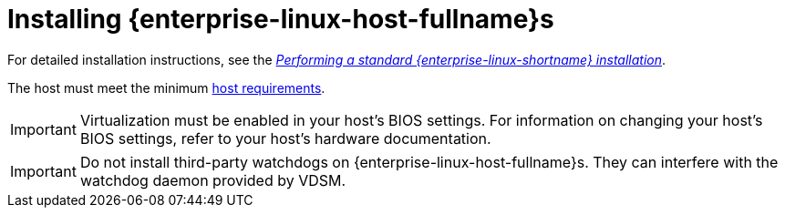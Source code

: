 [id='Installing_Red_Hat_Enterprise_Linux_Hosts_{context}']
= Installing {enterprise-linux-host-fullname}s

ifdef::rhv-doc[]
A {enterprise-linux-host-fullname} is based on a standard basic installation of {enterprise-linux} 8 on a physical server, with the `{enterprise-linux} Server` and `{virt-product-fullname}` subscriptions attached.
endif::[]
ifdef::ovirt-doc[]
A {enterprise-linux-host-fullname} is based on a standard basic installation of {enterprise-linux} 8 on a physical server, with the `{enterprise-linux} Server` and `{virt-product-fullname}` repositories enabled.
endif::[]

For detailed installation instructions, see the link:{URL_rhel_docs_latest}html/performing_a_standard_rhel_installation/index.html[_Performing a standard {enterprise-linux-shortname} installation_].

The host must meet the minimum link:https://access.redhat.com/documentation/en-us/red_hat_virtualization/4.4-beta/html/planning_and_prerequisites_guide/rhv_requirements#host-requirements[host requirements].

[IMPORTANT]
====
Virtualization must be enabled in your host's BIOS settings. For information on changing your host's BIOS settings, refer to your host's hardware documentation.
====

[IMPORTANT]
====
Do not install third-party watchdogs on {enterprise-linux-host-fullname}s. They can interfere with the watchdog daemon provided by VDSM.
====
